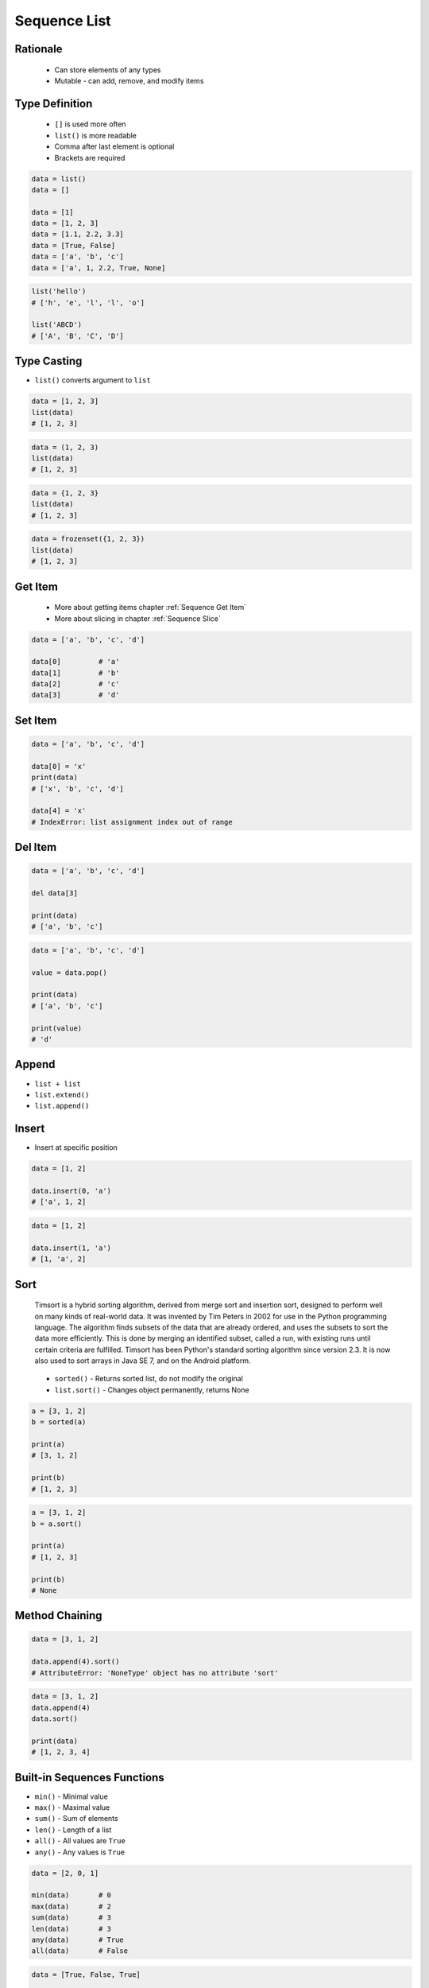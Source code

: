 .. _Basic Sequence List:

*************
Sequence List
*************


Rationale
=========
.. highlights::
    * Can store elements of any types
    * Mutable - can add, remove, and modify items


Type Definition
===============
.. highlights::
    * ``[]`` is used more often
    * ``list()`` is more readable
    * Comma after last element is optional
    * Brackets are required

.. code-block:: python

    data = list()
    data = []

    data = [1]
    data = [1, 2, 3]
    data = [1.1, 2.2, 3.3]
    data = [True, False]
    data = ['a', 'b', 'c']
    data = ['a', 1, 2.2, True, None]

.. code-block:: python

    list('hello')
    # ['h', 'e', 'l', 'l', 'o']

    list('ABCD')
    # ['A', 'B', 'C', 'D']


Type Casting
============
* ``list()`` converts argument to ``list``

.. code-block:: python

    data = [1, 2, 3]
    list(data)
    # [1, 2, 3]

.. code-block:: python

    data = (1, 2, 3)
    list(data)
    # [1, 2, 3]

.. code-block:: python

    data = {1, 2, 3}
    list(data)
    # [1, 2, 3]

.. code-block:: python

    data = frozenset({1, 2, 3})
    list(data)
    # [1, 2, 3]


Get Item
========
.. highlights::
    * More about getting items chapter :ref:`Sequence Get Item`
    * More about slicing in chapter :ref:`Sequence Slice`

.. code-block:: python

    data = ['a', 'b', 'c', 'd']

    data[0]         # 'a'
    data[1]         # 'b'
    data[2]         # 'c'
    data[3]         # 'd'


Set Item
========
.. code-block:: python

    data = ['a', 'b', 'c', 'd']

    data[0] = 'x'
    print(data)
    # ['x', 'b', 'c', 'd']

    data[4] = 'x'
    # IndexError: list assignment index out of range


Del Item
========
.. code-block:: python

    data = ['a', 'b', 'c', 'd']

    del data[3]

    print(data)
    # ['a', 'b', 'c']

.. code-block:: python

    data = ['a', 'b', 'c', 'd']

    value = data.pop()

    print(data)
    # ['a', 'b', 'c']

    print(value)
    # 'd'


Append
======
* ``list + list``
* ``list.extend()``
* ``list.append()``

.. code-block:: python
    :caption: Adding two lists

    data = [1, 2]

    data + [3, 4]
    # [1, 2, 3, 4]

.. code-block:: python
    :caption: Extending lists

    data = [1, 2]

    data.extend([3, 4])
    # [1, 2, 3, 4]

.. code-block:: python
    :caption: Appending single item

    data = [1, 2]

    data.append(3)
    # [1, 2, 3]

.. code-block:: python
    :caption: Appending multiple items

    data = [1, 2]

    data.append([3, 4])
    # [1, 2, [3, 4]]


Insert
======
* Insert at specific position

.. code-block:: python

    data = [1, 2]

    data.insert(0, 'a')
    # ['a', 1, 2]

.. code-block:: python

    data = [1, 2]

    data.insert(1, 'a')
    # [1, 'a', 2]


Sort
====
.. epigraph::
    Timsort is a hybrid sorting algorithm, derived from merge sort and insertion sort, designed to perform well on many kinds of real-world data. It was invented by Tim Peters in 2002 for use in the Python programming language. The algorithm finds subsets of the data that are already ordered, and uses the subsets to sort the data more efficiently. This is done by merging an identified subset, called a run, with existing runs until certain criteria are fulfilled. Timsort has been Python's standard sorting algorithm since version 2.3. It is now also used to sort arrays in Java SE 7, and on the Android platform.

.. highlights::
    * ``sorted()`` - Returns sorted list, do not modify the original
    * ``list.sort()`` - Changes object permanently, returns None

.. code-block:: python

    a = [3, 1, 2]
    b = sorted(a)

    print(a)
    # [3, 1, 2]

    print(b)
    # [1, 2, 3]

.. code-block:: python

    a = [3, 1, 2]
    b = a.sort()

    print(a)
    # [1, 2, 3]

    print(b)
    # None


Method Chaining
===============
.. code-block:: python

    data = [3, 1, 2]

    data.append(4).sort()
    # AttributeError: 'NoneType' object has no attribute 'sort'

.. code-block:: python

    data = [3, 1, 2]
    data.append(4)
    data.sort()

    print(data)
    # [1, 2, 3, 4]


Built-in Sequences Functions
============================
* ``min()`` - Minimal value
* ``max()`` - Maximal value
* ``sum()`` - Sum of elements
* ``len()`` - Length of a list
* ``all()`` - All values are ``True``
* ``any()`` - Any values is ``True``

.. code-block:: python

    data = [2, 0, 1]

    min(data)       # 0
    max(data)       # 2
    sum(data)       # 3
    len(data)       # 3
    any(data)       # True
    all(data)       # False

.. code-block:: python

    data = [True, False, True]

    min(data)       # False
    max(data)       # True
    sum(data)       # 2
    len(data)       # 3
    any(data)       # True
    all(data)       # False


Assignments
===========

List Create
-----------
* Complexity level: easy
* Lines of code to write: 3 lines
* Estimated time of completion: 3 min
* Solution: :download:`solution/sequence_list_create.py`

:English:
    #. Create list ``result`` with elements:

        * 'a'
        * 1
        * 2.2

    #. Print ``result``
    #. Print number of elements in ``result``

:Polish:
    #. Stwórz listę ``result`` z elementami:

        * 'a'
        * 1
        * 2.2

    #. Wypisz ``result``
    #. Wypisz liczbę elementów ``result``

List Many
---------
* Complexity level: easy
* Lines of code to write: 3 lines
* Estimated time of completion: 5 min
* Solution: :download:`solution/sequence_list_many.py`

:English:
    #. Use data from "Input" section (see below)
    #. Create lists ``a``, ``b``, ``c`` representing each row
    #. ``a`` with data from row 1
    #. ``b`` with data from row 2
    #. ``c`` with data from row 3

:Polish:
    #. Użyj danych z sekcji "Input" (patrz poniżej)
    #. Stwórz listy ``a``, ``b``, ``c`` reprezentujące każdy wierszy
    #. ``a`` z danymi z wiersza 1
    #. ``b`` z danymi z wiersza 2
    #. ``c`` z danymi z wiersza 3

:Input:
    .. csv-table:: Input data
        :header: "Row", "Sepal length", "Sepal width", "Petal length", "Petal width", "Species"
        :stub-columns: 1

        "1", "5.8", "2.7", "5.1", "1.9", "virginica"
        "2", "5.1", "3.5", "1.4", "0.2", "setosa"
        "3", "5.7", "2.8", "4.1", "1.3", "versicolor"

:The whys and wherefores:
    * Defining ``list``
    * Learning IDE features

Modify
------
* Complexity level: easy
* Lines of code to write: 3 lines
* Estimated time of completion: 5 min
* Solution: :download:`solution/sequence_list_modify.py`

:English:
    #. Use data from "Input" section (see below)
    #. Insert at the begin of ``a`` last element popped from ``b``
    #. Append to the ``b`` last element popped from ``a``
    #. For getting elements use ``list.pop()``
    #. From list ``c`` using ``del`` delete last element
    #. Compare result with "Output" section (see below)

:Polish:
    #. Użyj danych z sekcji "Input" (patrz poniżej)
    #. Na początek ``a`` wstaw ostatni element wyciągnięty z ``b``
    #. Na koniec ``b`` wstaw ostatni element wyciągnięty z ``a``
    #. Do wyciągnięcia używaj ``list.pop()``
    #. Z listy ``c`` za pomocą ``del`` usuń last element
    #. Porównaj wyniki z sekcją "Output" (patrz poniżej)

:Input:
    .. code-block:: python

        a = [4.7, 3.2, 1.3, 0.2, 'setosa']
        b = [7.0, 3.2, 4.7, 1.4, 'versicolor']
        c = [7.6, 3.0, 6.6, 2.1, 'virginica']

:Output:
    .. code-block:: python

        a = ['versicolor', 4.7, 3.2, 1.3, 0.2]
        b = [7.0, 3.2, 4.7, 1.4, 'setosa']
        c = [7.6, 3.0, 6.6, 2.1]


:The whys and wherefores:
    * Defining ``list``
    * Learning IDE features
